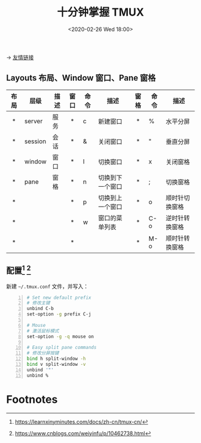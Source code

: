 #+DATE: <2020-02-26 Wed 18:00>
#+TITLE: 十分钟掌握 TMUX

#+BEGIN_EXPORT html
<img src="https://www.wangbase.com/blogimg/asset/201910/bg2019102005.png" width="60%" />
#+END_EXPORT

→ [[http://www.ruanyifeng.com/blog/2019/10/tmux.html][友情链接]]

** Layouts 布局、Window 窗口、Pane 窗格

| 布局 | 层级    | 描述 | 窗口 | 命令 | 描述             | 窗格 | 命令 | 描述           |
| <c>  |         |      | <c>  |      |                  | <c>  |      |                |
|------+---------+------+------+------+------------------+------+------+----------------|
| *    | server  | 服务 | *    | c    | 新建窗口         | *    | %    | 水平分屏       |
| *    | session | 会话 | *    | &    | 关闭窗口         | *    | "    | 垂直分屏       |
| *    | window  | 窗口 | *    | l    | 切换窗口         | *    | x    | 关闭窗格       |
| *    | pane    | 窗格 | *    | n    | 切换到下一个窗口 | *    | ;    | 切换窗格       |
| *    |         |      | *    | p    | 切换到上一个窗口 | *    | o    | 顺时针切换窗格 |
| *    |         |      | *    | w    | 窗口的菜单列表   | *    | C-o  | 逆时针转换窗格 |
| *    |         |      | *    |      |                  | *    | M-o  | 顺时针转换窗格 |

** 配置[fn:1] [fn:2]

新建 =~/.tmux.conf= 文件，并写入：

#+BEGIN_SRC sh -n
  # Set new default prefix
  # 修改主键
  unbind C-b
  set-option -g prefix C-j

  # Mouse
  # 激活鼠标模式
  set-option -g -q mouse on

  # Easy split pane commands
  # 修改分屏按键
  bind h split-window -h
  bind v split-window -v
  unbind '"'
  unbind %
#+END_SRC

* Footnotes

[fn:2] https://www.cnblogs.com/weiyinfu/p/10462738.html

[fn:1] https://learnxinyminutes.com/docs/zh-cn/tmux-cn/

